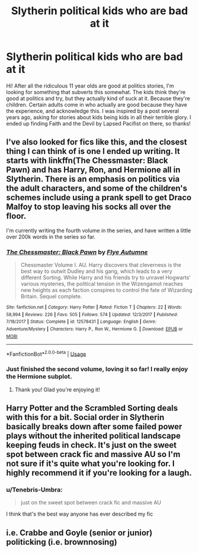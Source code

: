 #+TITLE: Slytherin political kids who are bad at it

* Slytherin political kids who are bad at it
:PROPERTIES:
:Author: noemi_anais
:Score: 31
:DateUnix: 1562626652.0
:DateShort: 2019-Jul-09
:FlairText: Request
:END:
Hi! After all the ridiculous 11 year olds are good at politics stories, I'm looking for something that subverts this somewhat. The kids think they're good at politics and try, but they actually kind of suck at it. Because they're children. Certain adults come in who actually are good because they have the experience, and acknowledge this. I was inspired by a post several years ago, asking for stories about kids being kids in all their terrible glory. I ended up finding Faith and the Devil by Lapsed Pacifist on there, so thanks!


** I've also looked for fics like this, and the closest thing I can think of is one I ended up writing. It starts with linkffn(The Chessmaster: Black Pawn) and has Harry, Ron, and Hermione all in Slytherin. There is an emphasis on politics via the adult characters, and some of the children's schemes include using a prank spell to get Draco Malfoy to stop leaving his socks all over the floor.

I'm currently writing the fourth volume in the series, and have written a little over 200k words in the series so far.
:PROPERTIES:
:Author: Flye_Autumne
:Score: 14
:DateUnix: 1562631502.0
:DateShort: 2019-Jul-09
:END:

*** [[https://www.fanfiction.net/s/12578431/1/][*/The Chessmaster: Black Pawn/*]] by [[https://www.fanfiction.net/u/7834753/Flye-Autumne][/Flye Autumne/]]

#+begin_quote
  Chessmaster Volume I. AU. Harry discovers that cleverness is the best way to outwit Dudley and his gang, which leads to a very different Sorting. While Harry and his friends try to unravel Hogwarts' various mysteries, the political tension in the Wizengamot reaches new heights as each faction conspires to control the fate of Wizarding Britain. Sequel complete.
#+end_quote

^{/Site/:} ^{fanfiction.net} ^{*|*} ^{/Category/:} ^{Harry} ^{Potter} ^{*|*} ^{/Rated/:} ^{Fiction} ^{T} ^{*|*} ^{/Chapters/:} ^{22} ^{*|*} ^{/Words/:} ^{58,994} ^{*|*} ^{/Reviews/:} ^{226} ^{*|*} ^{/Favs/:} ^{505} ^{*|*} ^{/Follows/:} ^{574} ^{*|*} ^{/Updated/:} ^{12/3/2017} ^{*|*} ^{/Published/:} ^{7/18/2017} ^{*|*} ^{/Status/:} ^{Complete} ^{*|*} ^{/id/:} ^{12578431} ^{*|*} ^{/Language/:} ^{English} ^{*|*} ^{/Genre/:} ^{Adventure/Mystery} ^{*|*} ^{/Characters/:} ^{Harry} ^{P.,} ^{Ron} ^{W.,} ^{Hermione} ^{G.} ^{*|*} ^{/Download/:} ^{[[http://www.ff2ebook.com/old/ffn-bot/index.php?id=12578431&source=ff&filetype=epub][EPUB]]} ^{or} ^{[[http://www.ff2ebook.com/old/ffn-bot/index.php?id=12578431&source=ff&filetype=mobi][MOBI]]}

--------------

*FanfictionBot*^{2.0.0-beta} | [[https://github.com/tusing/reddit-ffn-bot/wiki/Usage][Usage]]
:PROPERTIES:
:Author: FanfictionBot
:Score: 7
:DateUnix: 1562631526.0
:DateShort: 2019-Jul-09
:END:


*** Just finished the second volume, loving it so far! I really enjoy the Hermione subplot.
:PROPERTIES:
:Author: Wombarly
:Score: 2
:DateUnix: 1562698970.0
:DateShort: 2019-Jul-09
:END:

**** Thank you! Glad you're enjoying it!
:PROPERTIES:
:Author: Flye_Autumne
:Score: 1
:DateUnix: 1562714334.0
:DateShort: 2019-Jul-10
:END:


** Harry Potter and the Scrambled Sorting deals with this for a bit. Social order in Slytherin basically breaks down after some failed power plays without the inherited political landscape keeping feuds in check. It's just on the sweet spot between crack fic and massive AU so I'm not sure if it's quite what you're looking for. I highly recommend it if you're looking for a laugh.
:PROPERTIES:
:Author: GriffinJ
:Score: 3
:DateUnix: 1562641560.0
:DateShort: 2019-Jul-09
:END:

*** u/Tenebris-Umbra:
#+begin_quote
  just on the sweet spot between crack fic and massive AU
#+end_quote

I think that's the best way anyone has ever described my fic
:PROPERTIES:
:Author: Tenebris-Umbra
:Score: 2
:DateUnix: 1565676197.0
:DateShort: 2019-Aug-13
:END:


** i.e. Crabbe and Goyle (senior or junior) politicking (i.e. brownnosing)
:PROPERTIES:
:Score: 2
:DateUnix: 1562670676.0
:DateShort: 2019-Jul-09
:END:
